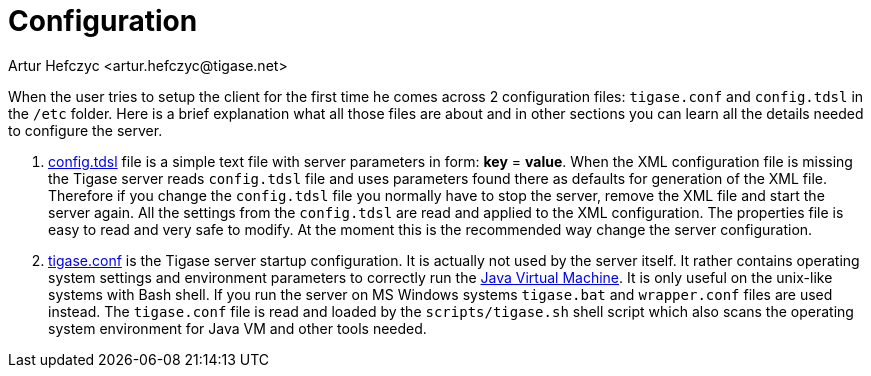 [[socksconfiguration]]
= Configuration
:author: Artur Hefczyc <artur.hefczyc@tigase.net>
:version: v2.0 August 2017. Reformatted for v8.0.0.


When the user tries to setup the client for the first time he comes across 2 configuration files: `tigase.conf` and `config.tdsl` in the `/etc` folder. Here is a brief explanation what all those files are about and in other sections you can learn all the details needed to configure the server.

. xref:dslConfig[config.tdsl] file is a simple text file with server parameters in form: *key* = *value*. When the XML configuration file is missing the Tigase server reads `config.tdsl` file and uses parameters found there as defaults for generation of the XML file. Therefore if you change the `config.tdsl` file you normally have to stop the server, remove the XML file and start the server again. All the settings from the `config.tdsl` are read and applied to the XML configuration. The properties file is easy to read and very safe to modify. At the moment this is the recommended way change the server configuration.
. xref:manualconfig[tigase.conf] is the Tigase server startup configuration. It is actually not used by the server itself. It rather contains operating system settings and environment parameters to correctly run the link:http://java.sun.com/[Java Virtual Machine]. It is only useful on the unix-like systems with Bash shell. If you run the server on MS Windows systems `tigase.bat` and `wrapper.conf` files are used instead. The `tigase.conf` file is read and loaded by the `scripts/tigase.sh` shell script which also scans the operating system environment for Java VM and other tools needed.
